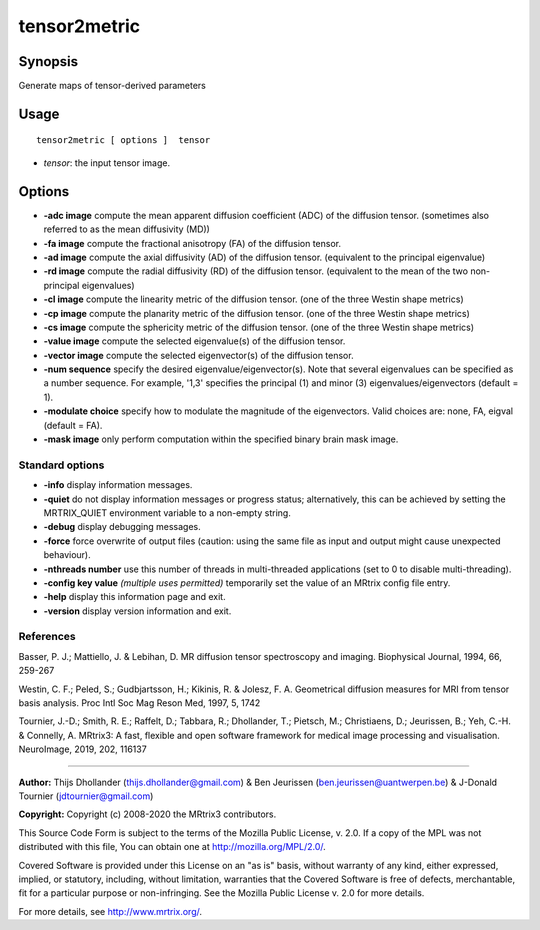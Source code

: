 .. _tensor2metric:

tensor2metric
===================

Synopsis
--------

Generate maps of tensor-derived parameters

Usage
--------

::

    tensor2metric [ options ]  tensor

-  *tensor*: the input tensor image.

Options
-------

-  **-adc image** compute the mean apparent diffusion coefficient (ADC) of the diffusion tensor. (sometimes also referred to as the mean diffusivity (MD))

-  **-fa image** compute the fractional anisotropy (FA) of the diffusion tensor.

-  **-ad image** compute the axial diffusivity (AD) of the diffusion tensor. (equivalent to the principal eigenvalue)

-  **-rd image** compute the radial diffusivity (RD) of the diffusion tensor. (equivalent to the mean of the two non-principal eigenvalues)

-  **-cl image** compute the linearity metric of the diffusion tensor. (one of the three Westin shape metrics)

-  **-cp image** compute the planarity metric of the diffusion tensor. (one of the three Westin shape metrics)

-  **-cs image** compute the sphericity metric of the diffusion tensor. (one of the three Westin shape metrics)

-  **-value image** compute the selected eigenvalue(s) of the diffusion tensor.

-  **-vector image** compute the selected eigenvector(s) of the diffusion tensor.

-  **-num sequence** specify the desired eigenvalue/eigenvector(s). Note that several eigenvalues can be specified as a number sequence. For example, '1,3' specifies the principal (1) and minor (3) eigenvalues/eigenvectors (default = 1).

-  **-modulate choice** specify how to modulate the magnitude of the eigenvectors. Valid choices are: none, FA, eigval (default = FA).

-  **-mask image** only perform computation within the specified binary brain mask image.

Standard options
^^^^^^^^^^^^^^^^

-  **-info** display information messages.

-  **-quiet** do not display information messages or progress status; alternatively, this can be achieved by setting the MRTRIX_QUIET environment variable to a non-empty string.

-  **-debug** display debugging messages.

-  **-force** force overwrite of output files (caution: using the same file as input and output might cause unexpected behaviour).

-  **-nthreads number** use this number of threads in multi-threaded applications (set to 0 to disable multi-threading).

-  **-config key value** *(multiple uses permitted)* temporarily set the value of an MRtrix config file entry.

-  **-help** display this information page and exit.

-  **-version** display version information and exit.

References
^^^^^^^^^^

Basser, P. J.; Mattiello, J. & Lebihan, D. MR diffusion tensor spectroscopy and imaging. Biophysical Journal, 1994, 66, 259-267

Westin, C. F.; Peled, S.; Gudbjartsson, H.; Kikinis, R. & Jolesz, F. A. Geometrical diffusion measures for MRI from tensor basis analysis. Proc Intl Soc Mag Reson Med, 1997, 5, 1742

Tournier, J.-D.; Smith, R. E.; Raffelt, D.; Tabbara, R.; Dhollander, T.; Pietsch, M.; Christiaens, D.; Jeurissen, B.; Yeh, C.-H. & Connelly, A. MRtrix3: A fast, flexible and open software framework for medical image processing and visualisation. NeuroImage, 2019, 202, 116137

--------------



**Author:** Thijs Dhollander (thijs.dhollander@gmail.com) & Ben Jeurissen (ben.jeurissen@uantwerpen.be) & J-Donald Tournier (jdtournier@gmail.com)

**Copyright:** Copyright (c) 2008-2020 the MRtrix3 contributors.

This Source Code Form is subject to the terms of the Mozilla Public
License, v. 2.0. If a copy of the MPL was not distributed with this
file, You can obtain one at http://mozilla.org/MPL/2.0/.

Covered Software is provided under this License on an "as is"
basis, without warranty of any kind, either expressed, implied, or
statutory, including, without limitation, warranties that the
Covered Software is free of defects, merchantable, fit for a
particular purpose or non-infringing.
See the Mozilla Public License v. 2.0 for more details.

For more details, see http://www.mrtrix.org/.


